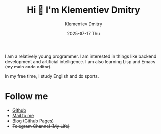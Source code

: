 #+title: Hi 👋 I'm Klementiev Dmitry
#+author: Klementiev Dmitry
#+email: klementievd08@yandex.ru
#+date: 2025-07-17 Thu

I am a relatively young programmer. I am interested in things like backend development and artificial intelligence. I am also learning Lisp and Emacs (my main code editor).

In my free time, I study English and do sports.

* Follow me

- [[https://github.com/klvdmyyy][Github]]
- [[mailto:klementievd08@yandex.ru][Mail to me]]
- [[https://klvdmyyy.github.io/][Blog]] (Github Pages)
- +Telegram Channel (My Life)+
